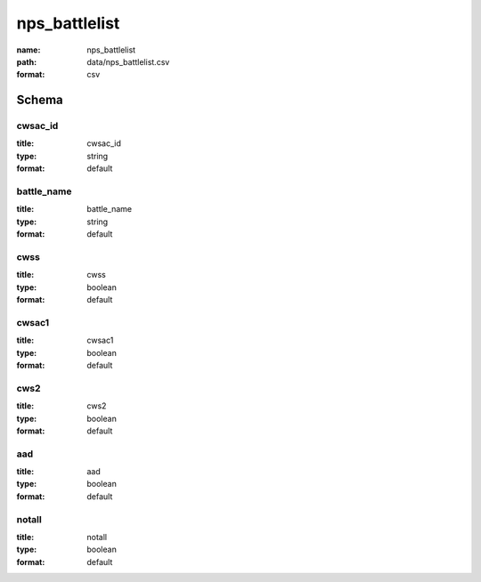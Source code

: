 nps_battlelist
================================================================================

:name: nps_battlelist
:path: data/nps_battlelist.csv
:format: csv




Schema
-------





cwsac_id
++++++++++++++++++++++++++++++++++++++++++++++++++++++++++++++++++++++++++++++++++++++++++

:title: cwsac_id
:type: string
:format: default 



       

battle_name
++++++++++++++++++++++++++++++++++++++++++++++++++++++++++++++++++++++++++++++++++++++++++

:title: battle_name
:type: string
:format: default 



       

cwss
++++++++++++++++++++++++++++++++++++++++++++++++++++++++++++++++++++++++++++++++++++++++++

:title: cwss
:type: boolean
:format: default 



       

cwsac1
++++++++++++++++++++++++++++++++++++++++++++++++++++++++++++++++++++++++++++++++++++++++++

:title: cwsac1
:type: boolean
:format: default 



       

cws2
++++++++++++++++++++++++++++++++++++++++++++++++++++++++++++++++++++++++++++++++++++++++++

:title: cws2
:type: boolean
:format: default 



       

aad
++++++++++++++++++++++++++++++++++++++++++++++++++++++++++++++++++++++++++++++++++++++++++

:title: aad
:type: boolean
:format: default 



       

notall
++++++++++++++++++++++++++++++++++++++++++++++++++++++++++++++++++++++++++++++++++++++++++

:title: notall
:type: boolean
:format: default 



       

